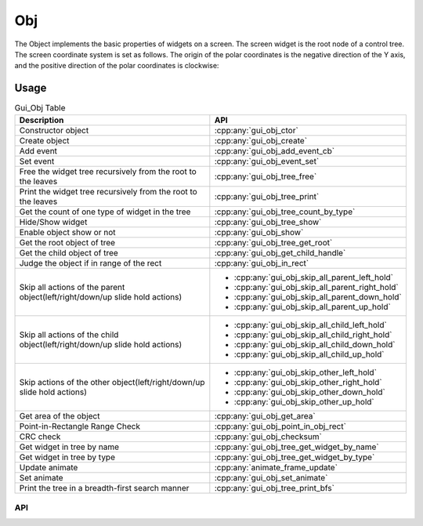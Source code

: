 ===
Obj
===

The Object implements the basic properties of widgets on a screen. The screen widget is the root node of a control tree. The screen coordinate system is set as follows. The origin of the polar coordinates is the negative direction of the Y axis, and the positive direction of the polar coordinates is clockwise:

.. raw:: html

   <br>
   <div style="text-align: center"><img src="https://foruda.gitee.com/images/1718762967150637512/872c46fa_13408154.png" width= "300" /></div>
   <br>

Usage
-----

.. table:: Gui_Obj Table
   :widths: 100 100
   :align: center
   :name: Gui_Obj_Table

   +--------------------------------------------------------------------------------+---------------------------------------------------+
   | Description                                                                    | API                                               |
   +================================================================================+===================================================+
   | Constructor object                                                             | :cpp:any:`gui_obj_ctor`                           |
   +--------------------------------------------------------------------------------+---------------------------------------------------+
   | Create object                                                                  | :cpp:any:`gui_obj_create`                         |
   +--------------------------------------------------------------------------------+---------------------------------------------------+
   | Add event                                                                      | :cpp:any:`gui_obj_add_event_cb`                   |
   +--------------------------------------------------------------------------------+---------------------------------------------------+
   | Set event                                                                      | :cpp:any:`gui_obj_event_set`                      |
   +--------------------------------------------------------------------------------+---------------------------------------------------+
   | Free the widget tree recursively from the root to the leaves                   | :cpp:any:`gui_obj_tree_free`                      |
   +--------------------------------------------------------------------------------+---------------------------------------------------+
   | Print the widget tree recursively from the root to the leaves                  | :cpp:any:`gui_obj_tree_print`                     |
   +--------------------------------------------------------------------------------+---------------------------------------------------+
   | Get the count of one type of widget in the tree                                | :cpp:any:`gui_obj_tree_count_by_type`             |
   +--------------------------------------------------------------------------------+---------------------------------------------------+
   | Hide/Show widget                                                               | :cpp:any:`gui_obj_tree_show`                      |
   +--------------------------------------------------------------------------------+---------------------------------------------------+
   | Enable object show or not                                                      | :cpp:any:`gui_obj_show`                           |
   +--------------------------------------------------------------------------------+---------------------------------------------------+
   | Get the root object of tree                                                    | :cpp:any:`gui_obj_tree_get_root`                  |
   +--------------------------------------------------------------------------------+---------------------------------------------------+
   | Get the child object of tree                                                   | :cpp:any:`gui_obj_get_child_handle`               |
   +--------------------------------------------------------------------------------+---------------------------------------------------+
   |Judge the object if in range of the rect                                        | :cpp:any:`gui_obj_in_rect`                        |
   +--------------------------------------------------------------------------------+---------------------------------------------------+
   | Skip all actions of the parent object(left/right/down/up slide hold actions)   | + :cpp:any:`gui_obj_skip_all_parent_left_hold`    |
   |                                                                                | + :cpp:any:`gui_obj_skip_all_parent_right_hold`   |
   |                                                                                | + :cpp:any:`gui_obj_skip_all_parent_down_hold`    |
   |                                                                                | + :cpp:any:`gui_obj_skip_all_parent_up_hold`      |
   +--------------------------------------------------------------------------------+---------------------------------------------------+
   | Skip all actions of the child object(left/right/down/up slide hold actions)    | + :cpp:any:`gui_obj_skip_all_child_left_hold`     |
   |                                                                                | + :cpp:any:`gui_obj_skip_all_child_right_hold`    |
   |                                                                                | + :cpp:any:`gui_obj_skip_all_child_down_hold`     |
   |                                                                                | + :cpp:any:`gui_obj_skip_all_child_up_hold`       |
   +--------------------------------------------------------------------------------+---------------------------------------------------+
   | Skip actions of the other object(left/right/down/up slide hold actions)        | + :cpp:any:`gui_obj_skip_other_left_hold`         |
   |                                                                                | + :cpp:any:`gui_obj_skip_other_right_hold`        |
   |                                                                                | + :cpp:any:`gui_obj_skip_other_down_hold`         |
   |                                                                                | + :cpp:any:`gui_obj_skip_other_up_hold`           |
   +--------------------------------------------------------------------------------+---------------------------------------------------+
   | Get area of the object                                                         | :cpp:any:`gui_obj_get_area`                       |
   +--------------------------------------------------------------------------------+---------------------------------------------------+
   | Point-in-Rectangle Range Check                                                 | :cpp:any:`gui_obj_point_in_obj_rect`              |
   +--------------------------------------------------------------------------------+---------------------------------------------------+
   | CRC check                                                                      | :cpp:any:`gui_obj_checksum`                       |
   +--------------------------------------------------------------------------------+---------------------------------------------------+
   | Get widget in tree by name                                                     | :cpp:any:`gui_obj_tree_get_widget_by_name`        |
   +--------------------------------------------------------------------------------+---------------------------------------------------+
   | Get widget in tree by type                                                     | :cpp:any:`gui_obj_tree_get_widget_by_type`        |
   +--------------------------------------------------------------------------------+---------------------------------------------------+
   | Update animate                                                                 | :cpp:any:`animate_frame_update`                   |
   +--------------------------------------------------------------------------------+---------------------------------------------------+
   | Set animate                                                                    | :cpp:any:`gui_obj_set_animate`                    |
   +--------------------------------------------------------------------------------+---------------------------------------------------+
   | Print the tree in a breadth-first search manner                                | :cpp:any:`gui_obj_tree_print_bfs`                 |
   +--------------------------------------------------------------------------------+---------------------------------------------------+

API
~~~

.. doxygenfile:: gui_obj.h
